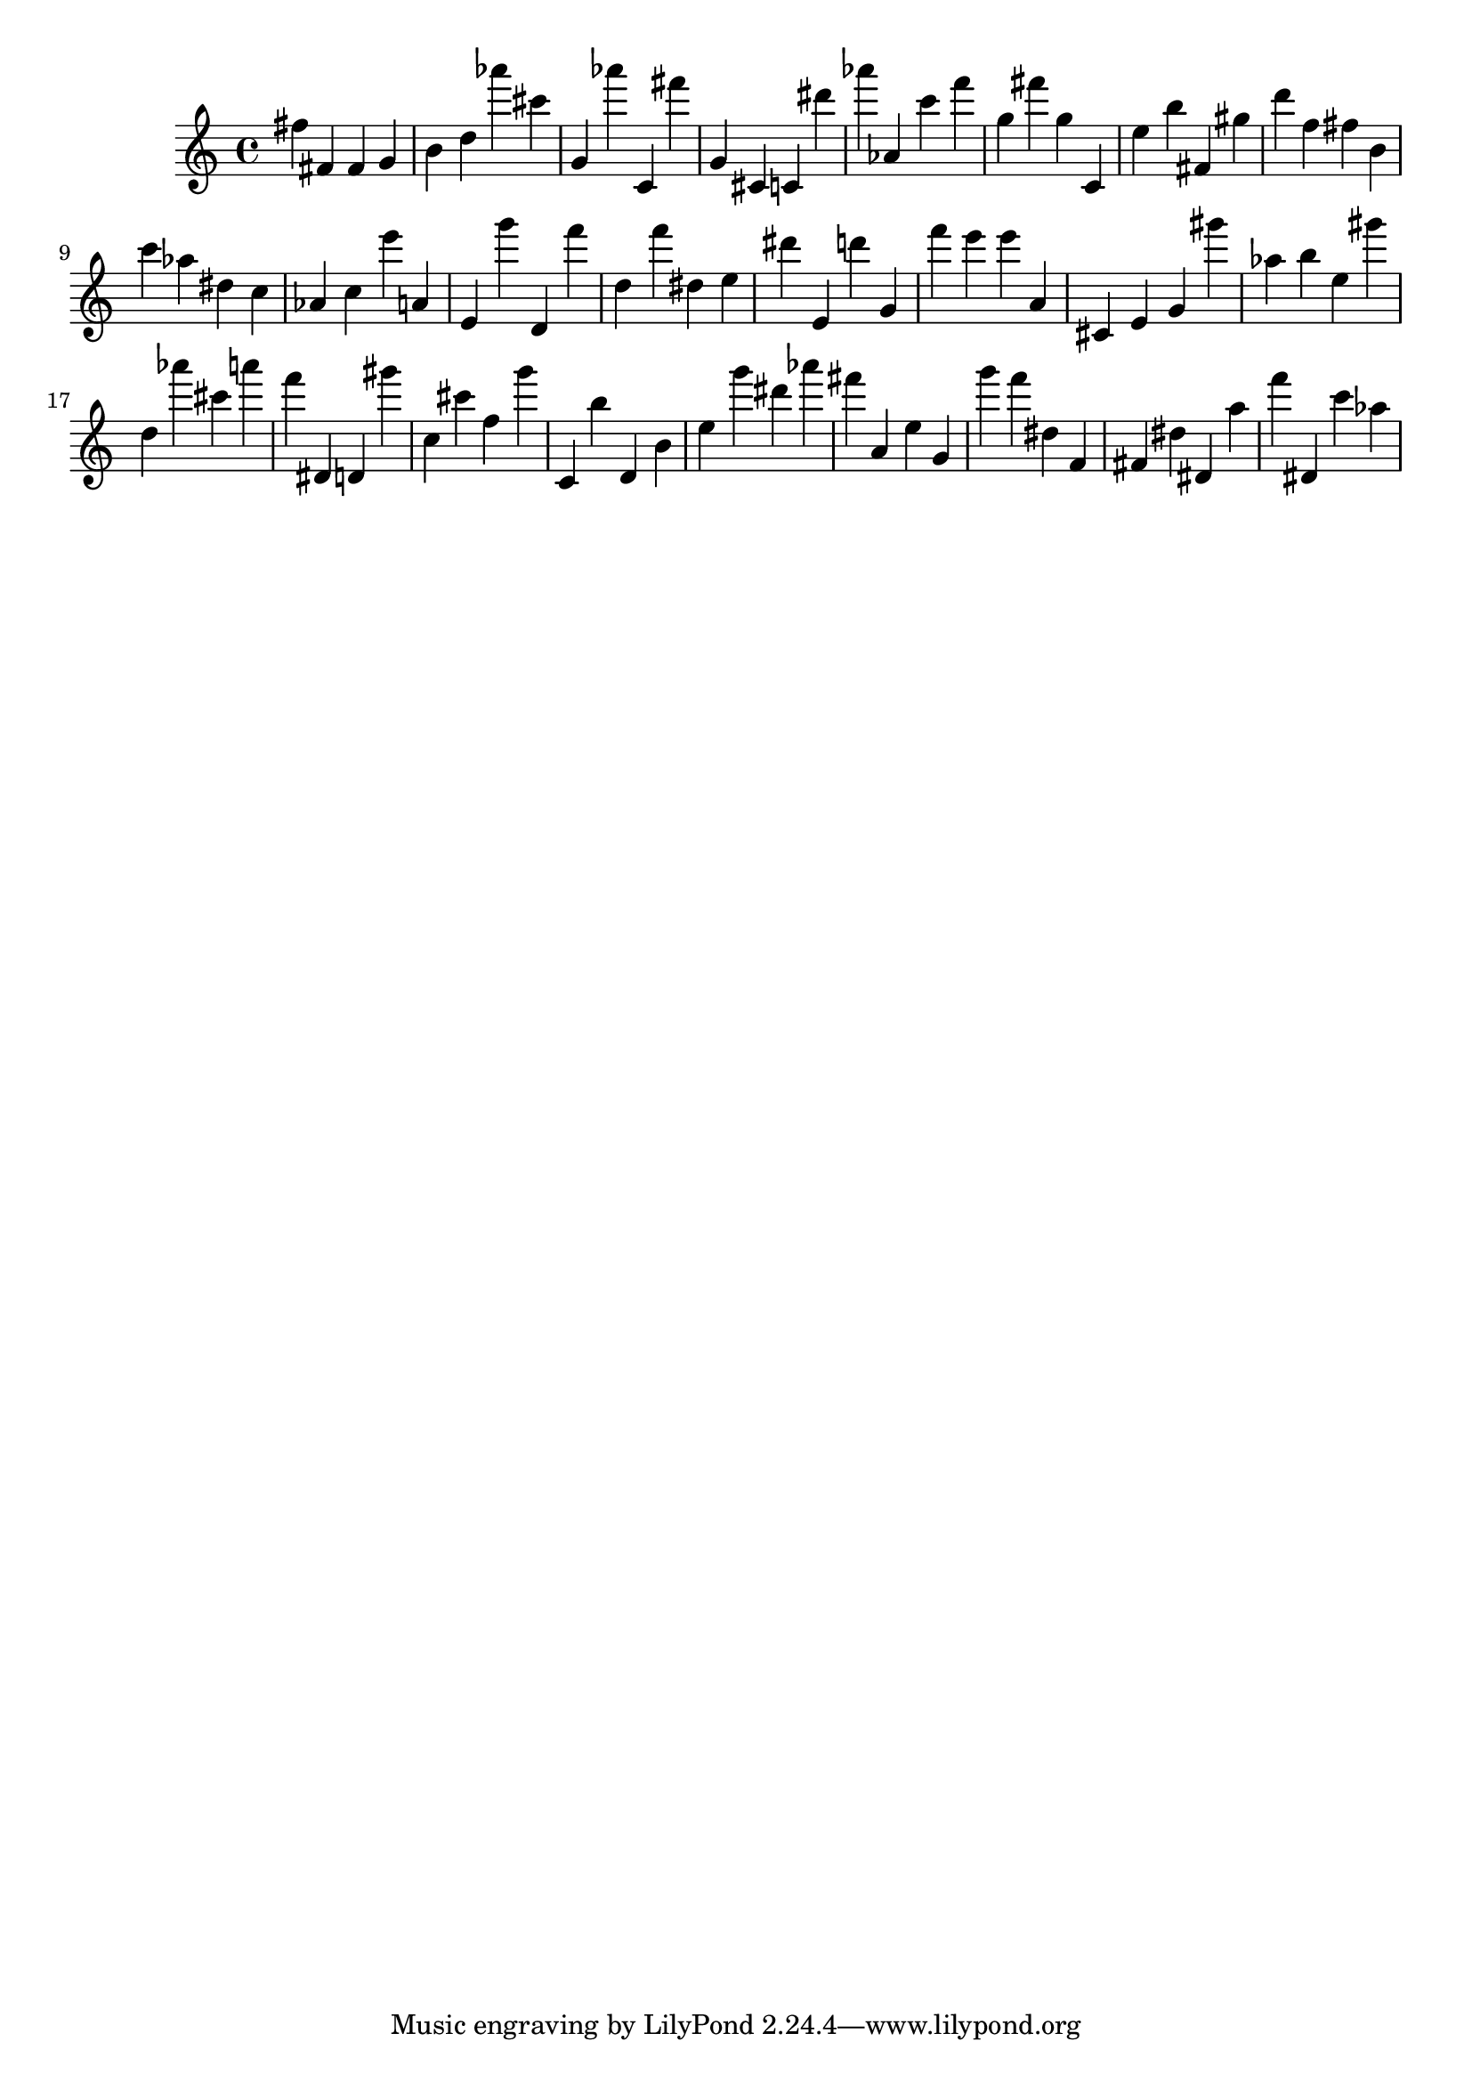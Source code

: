\version "2.18.2"

\score {

{

\clef treble
fis'' fis' fis' g' b' d'' as''' cis''' g' as''' c' fis''' g' cis' c' dis''' as''' as' c''' f''' g'' fis''' g'' c' e'' b'' fis' gis'' d''' f'' fis'' b' c''' as'' dis'' c'' as' c'' e''' a' e' g''' d' f''' d'' f''' dis'' e'' dis''' e' d''' g' f''' e''' e''' a' cis' e' g' gis''' as'' b'' e'' gis''' d'' as''' cis''' a''' f''' dis' d' gis''' c'' cis''' f'' g''' c' b'' d' b' e'' g''' dis''' as''' fis''' a' e'' g' g''' f''' dis'' f' fis' dis'' dis' a'' f''' dis' c''' as'' 
}

 \midi { }
 \layout { }
}